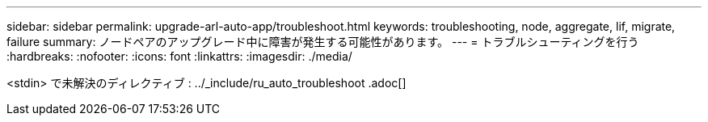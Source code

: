 ---
sidebar: sidebar 
permalink: upgrade-arl-auto-app/troubleshoot.html 
keywords: troubleshooting, node, aggregate, lif, migrate, failure 
summary: ノードペアのアップグレード中に障害が発生する可能性があります。 
---
= トラブルシューティングを行う
:hardbreaks:
:nofooter: 
:icons: font
:linkattrs: 
:imagesdir: ./media/


[role="lead"]
<stdin> で未解決のディレクティブ : ../_include/ru_auto_troubleshoot .adoc[]
